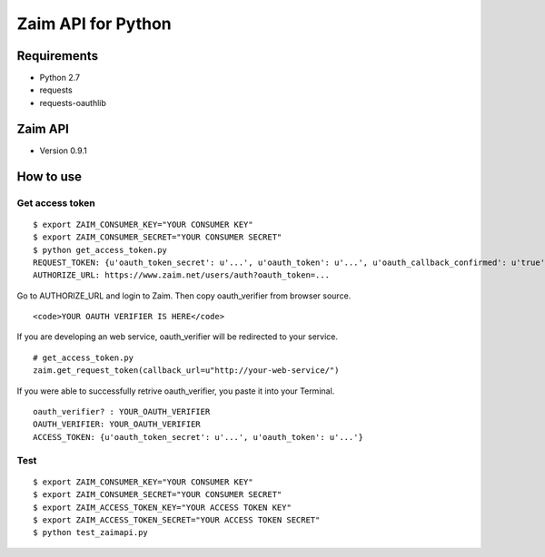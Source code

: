 Zaim API for Python
===================

Requirements
------------

- Python 2.7
- requests
- requests-oauthlib


Zaim API
--------

- Version 0.9.1


How to use
----------

Get access token
^^^^^^^^^^^^^^^^

::

    $ export ZAIM_CONSUMER_KEY="YOUR CONSUMER KEY"
    $ export ZAIM_CONSUMER_SECRET="YOUR CONSUMER SECRET"
    $ python get_access_token.py
    REQUEST_TOKEN: {u'oauth_token_secret': u'...', u'oauth_token': u'...', u'oauth_callback_confirmed': u'true'}
    AUTHORIZE_URL: https://www.zaim.net/users/auth?oauth_token=...

Go to AUTHORIZE_URL and login to Zaim. Then copy oauth_verifier from browser source.

::

    <code>YOUR OAUTH VERIFIER IS HERE</code>

If you are developing an web service, oauth_verifier will be redirected to your service.

::

    # get_access_token.py
    zaim.get_request_token(callback_url=u"http://your-web-service/")


If you were able to successfully retrive oauth_verifier, you paste it into your Terminal.

::

    oauth_verifier? : YOUR_OAUTH_VERIFIER
    OAUTH_VERIFIER: YOUR_OAUTH_VERIFIER
    ACCESS_TOKEN: {u'oauth_token_secret': u'...', u'oauth_token': u'...'}


Test
^^^^

::

    $ export ZAIM_CONSUMER_KEY="YOUR CONSUMER KEY"
    $ export ZAIM_CONSUMER_SECRET="YOUR CONSUMER SECRET"
    $ export ZAIM_ACCESS_TOKEN_KEY="YOUR ACCESS TOKEN KEY"
    $ export ZAIM_ACCESS_TOKEN_SECRET="YOUR ACCESS TOKEN SECRET"
    $ python test_zaimapi.py
